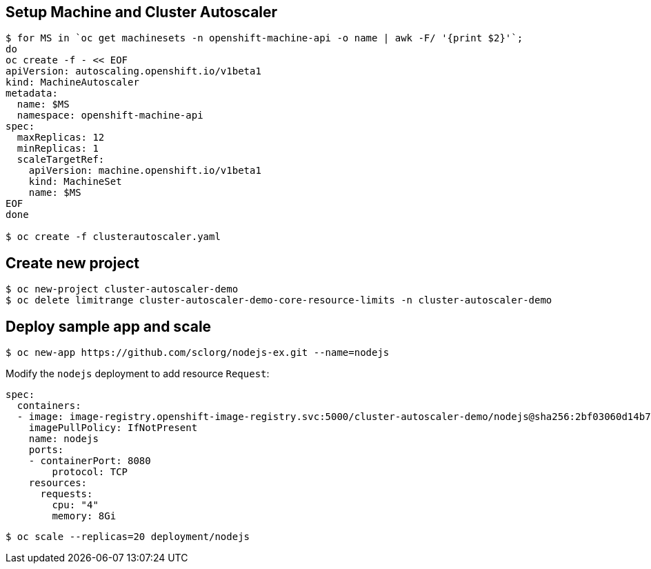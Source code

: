 
== Setup Machine and Cluster Autoscaler

[source, bash]
----
$ for MS in `oc get machinesets -n openshift-machine-api -o name | awk -F/ '{print $2}'`; 
do 
oc create -f - << EOF 
apiVersion: autoscaling.openshift.io/v1beta1
kind: MachineAutoscaler
metadata:  
  name: $MS
  namespace: openshift-machine-api
spec:
  maxReplicas: 12
  minReplicas: 1
  scaleTargetRef:
    apiVersion: machine.openshift.io/v1beta1
    kind: MachineSet
    name: $MS
EOF
done

$ oc create -f clusterautoscaler.yaml
----

== Create new project
[source, bash]
----
$ oc new-project cluster-autoscaler-demo
$ oc delete limitrange cluster-autoscaler-demo-core-resource-limits -n cluster-autoscaler-demo
----

== Deploy sample app and scale
[source, bash]
----
$ oc new-app https://github.com/sclorg/nodejs-ex.git --name=nodejs
----

Modify the `nodejs` deployment to add resource `Request`:

[source, yaml]
----
spec:
  containers:
  - image: image-registry.openshift-image-registry.svc:5000/cluster-autoscaler-demo/nodejs@sha256:2bf03060d14b7cc7deb29156ae6dedde382c2abfe91ad5a7a40f5db89d88e6f3
    imagePullPolicy: IfNotPresent
    name: nodejs
    ports:
    - containerPort: 8080
        protocol: TCP
    resources:
      requests:
        cpu: "4"
        memory: 8Gi
----

[source, bash]
----
$ oc scale --replicas=20 deployment/nodejs
----
